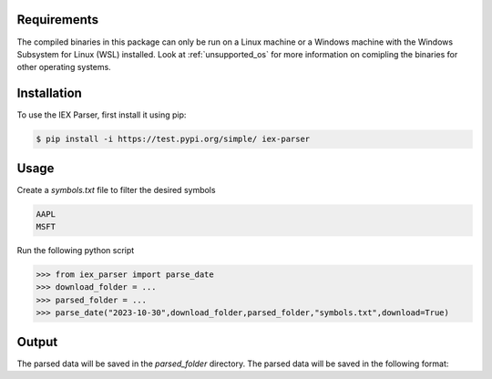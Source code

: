 .. _requirements:

Requirements
------------

The compiled binaries in this package can only be run on a Linux machine or a Windows machine with the Windows Subsystem for Linux (WSL) installed. Look at :ref:`unsupported_os` for more information on comipling the binaries for other operating systems.

.. _installation:

Installation
------------

To use the IEX Parser, first install it using pip:

.. code-block:: console

   $ pip install -i https://test.pypi.org/simple/ iex-parser   

.. _usage:

Usage
----------------

Create a `symbols.txt` file to filter the desired symbols

.. code-block:: bash

   AAPL
   MSFT


Run the following python script

>>> from iex_parser import parse_date
>>> download_folder = ...
>>> parsed_folder = ...
>>> parse_date("2023-10-30",download_folder,parsed_folder,"symbols.txt",download=True)

Output
----------------

The parsed data will be saved in the `parsed_folder` directory. The parsed data will be saved in the following format:

.. csv-table:: TRD file
   :header: Packet Capture Time,Send Time,Message ID,Raw Timestamp,Tick Type,Symbol,Size,Price,Trade ID,Sale Condition
   1696248274476274944,1696248274476249406,60091,1696248274475865577,T,MSFT,10,316.350000,2275739,EXTENDED_HOURS|ODD_LOT
   1696248522899780096,1696248522899762796,70817,1696248522899669709,T,AAPL,20,171.410000,2683260,EXTENDED_HOURS|ODD_LOT
